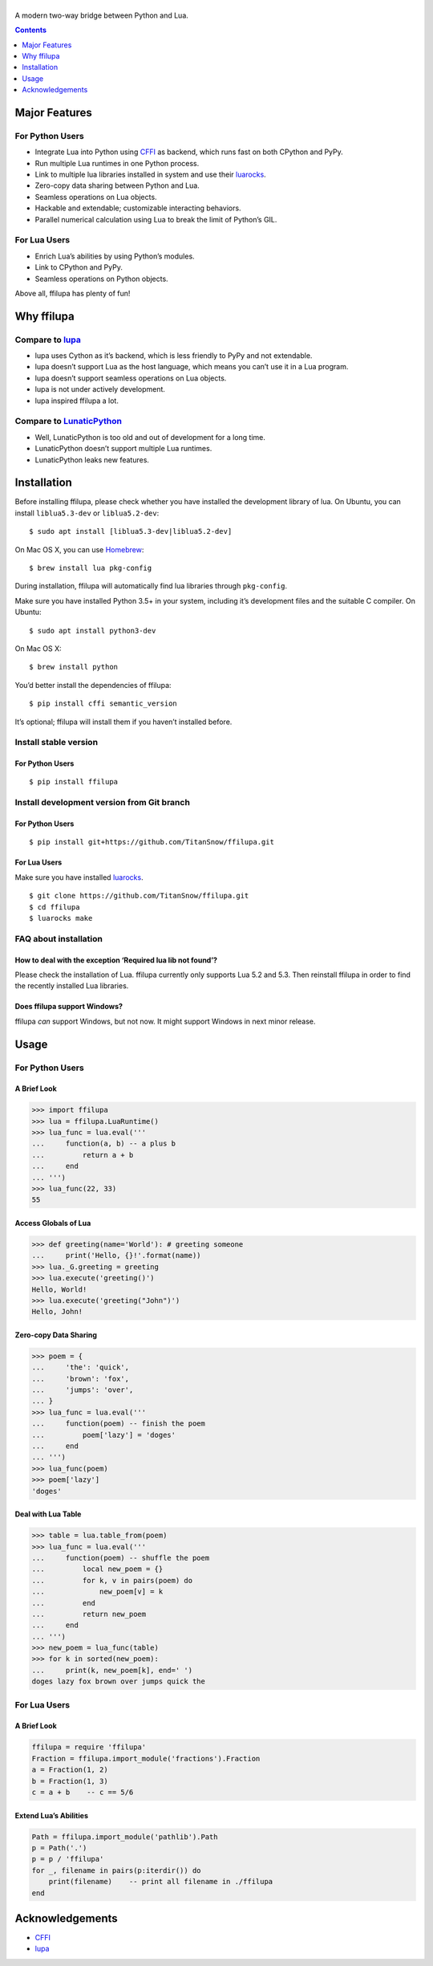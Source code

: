 |banner|
========

.. |banner| image:: docs/banner.svg
           :target: https://github.com/TitanSnow/ffilupa
           :alt: ffilupa

.. image:: https://img.shields.io/travis/TitanSnow/ffilupa.svg?style=for-the-badge
  :target: https://travis-ci.org/TitanSnow/ffilupa
  :alt: build

.. image:: https://img.shields.io/codecov/c/github/TitanSnow/ffilupa.svg?style=for-the-badge
  :target: https://codecov.io/gh/TitanSnow/ffilupa
  :alt: coverage

.. image:: https://img.shields.io/pypi/v/ffilupa.svg?style=for-the-badge
  :target: https://pypi.org/project/ffilupa
  :alt: version

.. image:: https://img.shields.io/pypi/l/ffilupa.svg?style=for-the-badge
  :target: https://pypi.org/project/ffilupa
  :alt: license

A modern two-way bridge between Python and Lua.

.. contents:: **Contents**
  :depth: 1

Major Features
--------------

For Python Users
````````````````

* Integrate Lua into Python using CFFI_ as backend, which runs fast on both CPython and PyPy.
* Run multiple Lua runtimes in one Python process.
* Link to multiple lua libraries installed in system and use their luarocks_.
* Zero-copy data sharing between Python and Lua.
* Seamless operations on Lua objects.
* Hackable and extendable; customizable interacting behaviors.
* Parallel numerical calculation using Lua to break the limit of Python’s GIL.

.. _CFFI: http://cffi.rtfd.io
.. _luarocks: http://www.luarocks.org

For Lua Users
`````````````

* Enrich Lua’s abilities by using Python’s modules.
* Link to CPython and PyPy.
* Seamless operations on Python objects.

Above all, ffilupa has plenty of fun!

Why ffilupa
-----------

Compare to lupa_
````````````````

* lupa uses Cython as it’s backend, which is less friendly to PyPy and not extendable.
* lupa doesn’t support Lua as the host language, which means you can’t use it in a Lua program.
* lupa doesn’t support seamless operations on Lua objects.
* lupa is not under actively development.
* lupa inspired ffilupa a lot.

.. _lupa: https://github.com/scoder/lupa

Compare to LunaticPython_
`````````````````````````

* Well, LunaticPython is too old and out of development for a long time.
* LunaticPython doesn’t support multiple Lua runtimes.
* LunaticPython leaks new features.

.. _LunaticPython: http://labix.org/lunatic-python

Installation
------------

Before installing ffilupa, please check whether you have installed the development library of lua.
On Ubuntu, you can install ``liblua5.3-dev`` or ``liblua5.2-dev``::

    $ sudo apt install [liblua5.3-dev|liblua5.2-dev]

On Mac OS X, you can use Homebrew_::

    $ brew install lua pkg-config

.. _Homebrew: https://brew.sh

During installation, ffilupa will automatically find lua libraries through ``pkg-config``.

Make sure you have installed Python 3.5+ in your system,
including it’s development files and the suitable C compiler.
On Ubuntu::

    $ sudo apt install python3-dev

On Mac OS X::

    $ brew install python

You’d better install the dependencies of ffilupa::

    $ pip install cffi semantic_version

It’s optional; ffilupa will install them if you haven’t installed before.

Install stable version
``````````````````````
For Python Users
::::::::::::::::

::

    $ pip install ffilupa

Install development version from Git branch
```````````````````````````````````````````

For Python Users
::::::::::::::::

::

    $ pip install git+https://github.com/TitanSnow/ffilupa.git

For Lua Users
:::::::::::::

Make sure you have installed luarocks_.

::

    $ git clone https://github.com/TitanSnow/ffilupa.git
    $ cd ffilupa
    $ luarocks make

FAQ about installation
``````````````````````

How to deal with the exception ‘Required lua lib not found’?
::::::::::::::::::::::::::::::::::::::::::::::::::::::::::::

Please check the installation of Lua. ffilupa currently only supports Lua 5.2 and 5.3.
Then reinstall ffilupa in order to find the recently installed Lua libraries.

Does ffilupa support Windows?
:::::::::::::::::::::::::::::

ffilupa *can* support Windows, but not now. It might support Windows in next minor release.

Usage
-----

For Python Users
````````````````

A Brief Look
::::::::::::

.. code-block:: pycon

    >>> import ffilupa
    >>> lua = ffilupa.LuaRuntime()
    >>> lua_func = lua.eval('''
    ...     function(a, b) -- a plus b
    ...         return a + b
    ...     end
    ... ''')
    >>> lua_func(22, 33)
    55

Access Globals of Lua
:::::::::::::::::::::

.. code-block:: pycon

    >>> def greeting(name='World'): # greeting someone
    ...     print('Hello, {}!'.format(name))
    >>> lua._G.greeting = greeting
    >>> lua.execute('greeting()')
    Hello, World!
    >>> lua.execute('greeting("John")')
    Hello, John!

Zero-copy Data Sharing
::::::::::::::::::::::

.. code-block:: pycon

    >>> poem = {
    ...     'the': 'quick',
    ...     'brown': 'fox',
    ...     'jumps': 'over',
    ... }
    >>> lua_func = lua.eval('''
    ...     function(poem) -- finish the poem
    ...         poem['lazy'] = 'doges'
    ...     end
    ... ''')
    >>> lua_func(poem)
    >>> poem['lazy']
    'doges'

Deal with Lua Table
:::::::::::::::::::

.. code-block:: pycon

    >>> table = lua.table_from(poem)
    >>> lua_func = lua.eval('''
    ...     function(poem) -- shuffle the poem
    ...         local new_poem = {}
    ...         for k, v in pairs(poem) do
    ...             new_poem[v] = k
    ...         end
    ...         return new_poem
    ...     end
    ... ''')
    >>> new_poem = lua_func(table)
    >>> for k in sorted(new_poem):
    ...     print(k, new_poem[k], end=' ')
    doges lazy fox brown over jumps quick the 

For Lua Users
`````````````

A Brief Look
::::::::::::

.. code-block:: lua

    ffilupa = require 'ffilupa'
    Fraction = ffilupa.import_module('fractions').Fraction
    a = Fraction(1, 2)
    b = Fraction(1, 3)
    c = a + b    -- c == 5/6

Extend Lua’s Abilities
::::::::::::::::::::::

.. code-block:: lua

    Path = ffilupa.import_module('pathlib').Path
    p = Path('.')
    p = p / 'ffilupa'
    for _, filename in pairs(p:iterdir()) do
        print(filename)    -- print all filename in ./ffilupa
    end

Acknowledgements
----------------

* CFFI_
* lupa_
